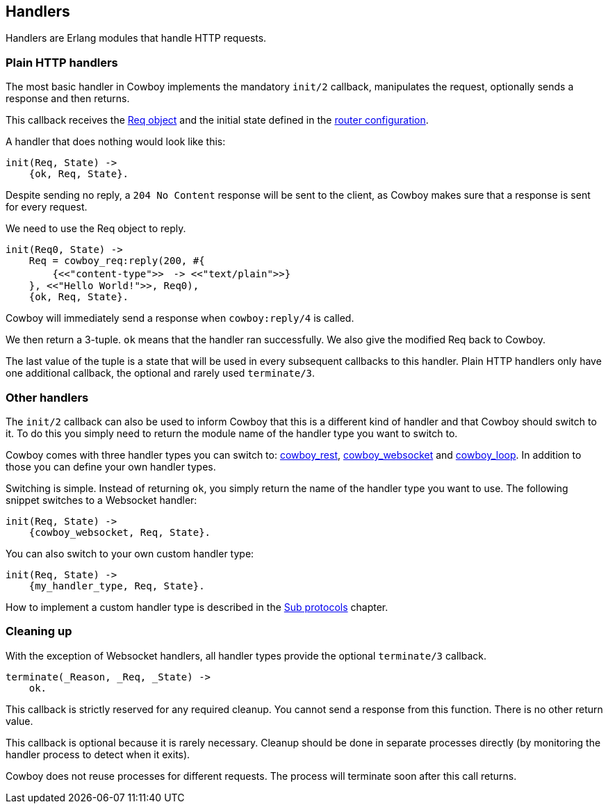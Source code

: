 [[handlers]]
== Handlers

Handlers are Erlang modules that handle HTTP requests.

=== Plain HTTP handlers

The most basic handler in Cowboy implements the mandatory
`init/2` callback, manipulates the request, optionally
sends a response and then returns.

This callback receives the xref:req[Req object] and the initial
state defined in the xref:routing[router configuration].

A handler that does nothing would look like this:

[source,erlang]
----
init(Req, State) ->
    {ok, Req, State}.
----

Despite sending no reply, a `204 No Content` response will be
sent to the client, as Cowboy makes sure that a response is
sent for every request.

We need to use the Req object to reply.

[source,erlang]
----
init(Req0, State) ->
    Req = cowboy_req:reply(200, #{
        {<<"content-type">>　-> <<"text/plain">>}
    }, <<"Hello World!">>, Req0),
    {ok, Req, State}.
----

Cowboy will immediately send a response when `cowboy:reply/4`
is called.

We then return a 3-tuple. `ok` means that the handler ran
successfully. We also give the modified Req back to Cowboy.

The last value of the tuple is a state that will be used
in every subsequent callbacks to this handler. Plain HTTP
handlers only have one additional callback, the optional
and rarely used `terminate/3`.

=== Other handlers

The `init/2` callback can also be used to inform Cowboy
that this is a different kind of handler and that Cowboy
should switch to it. To do this you simply need to return
the module name of the handler type you want to switch to.

Cowboy comes with three handler types you can switch to:
xref:rest_handlers[cowboy_rest], xref:ws_handlers[cowboy_websocket]
and xref:loop_handlers[cowboy_loop]. In addition to those you
can define your own handler types.

Switching is simple. Instead of returning `ok`, you simply
return the name of the handler type you want to use. The
following snippet switches to a Websocket handler:

[source,erlang]
----
init(Req, State) ->
    {cowboy_websocket, Req, State}.
----

You can also switch to your own custom handler type:

[source,erlang]
----
init(Req, State) ->
    {my_handler_type, Req, State}.
----

How to implement a custom handler type is described in the
xref:sub_protocols[Sub protocols] chapter.

=== Cleaning up

With the exception of Websocket handlers, all handler types
provide the optional `terminate/3` callback.

[source,erlang]
----
terminate(_Reason, _Req, _State) ->
    ok.
----

This callback is strictly reserved for any required cleanup.
You cannot send a response from this function. There is no
other return value.

This callback is optional because it is rarely necessary.
Cleanup should be done in separate processes directly (by
monitoring the handler process to detect when it exits).

Cowboy does not reuse processes for different requests. The
process will terminate soon after this call returns.
